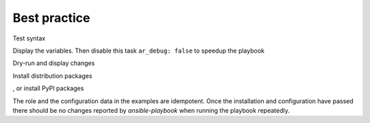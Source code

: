 *************
Best practice
*************

Test syntax

.. code-block:: sh
   :emphasize-lines: 1

   shell> ansible-playbook pb.yml --syntax-check


Display the variables. Then disable this task ``ar_debug: false`` to
speedup the playbook

.. code-block:: sh
   :emphasize-lines: 1

   shell> ansible-playbook pb.yml -t ar_debug -e ar_debug=true


Dry-run and display changes

.. code-block:: sh
   :emphasize-lines: 1

   shell> ansible-playbook pb.yml --check --diff


Install distribution packages

.. code-block:: sh
   :emphasize-lines: 1

   shell> ansible-playbook pb.yml -t ar_packages -e ar_pkg_install=true


, or install PyPI packages

.. code-block:: sh
   :emphasize-lines: 1

   shell> ansible-playbook pb.yml -t ar_pip -e ar_pip_install=true

The role and the configuration data in the examples are
idempotent. Once the installation and configuration have passed there
should be no changes reported by *ansible-playbook* when running the
playbook repeatedly.

.. code-block:: sh
   :emphasize-lines: 1

    shell> ansible-playbook pb.yml
